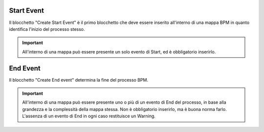 Start Event
======================

Il blocchetto \"Create Start Event\" è il primo blocchetto che deve essere inserito all'interno di una mappa BPM in quanto identifica l'inizio del processo stesso.

.. image:: /images/TVOX/GuidaIntroduttivaTVox/ConfiguraPBX/BPM/BLOCCHETTI/start.png

.. important:: All'interno di una mappa può essere presente un solo evento di Start, ed è obbligatorio inserirlo. 


End Event
======================

Il blocchetto \"Create End event\" determina la fine del processo BPM. 

.. image:: /images/TVOX/GuidaIntroduttivaTVox/ConfiguraPBX/BPM/BLOCCHETTI/end.png

.. important:: All'interno di una mappa può essere presente uno o più di un evento di End del processo, in base alla grandezza e la complessità della mappa stessa. Non è obbligatorio inserirlo, ma è buona norma farlo. L'assenza di un evento di End in ogni caso restituisce un Warning.